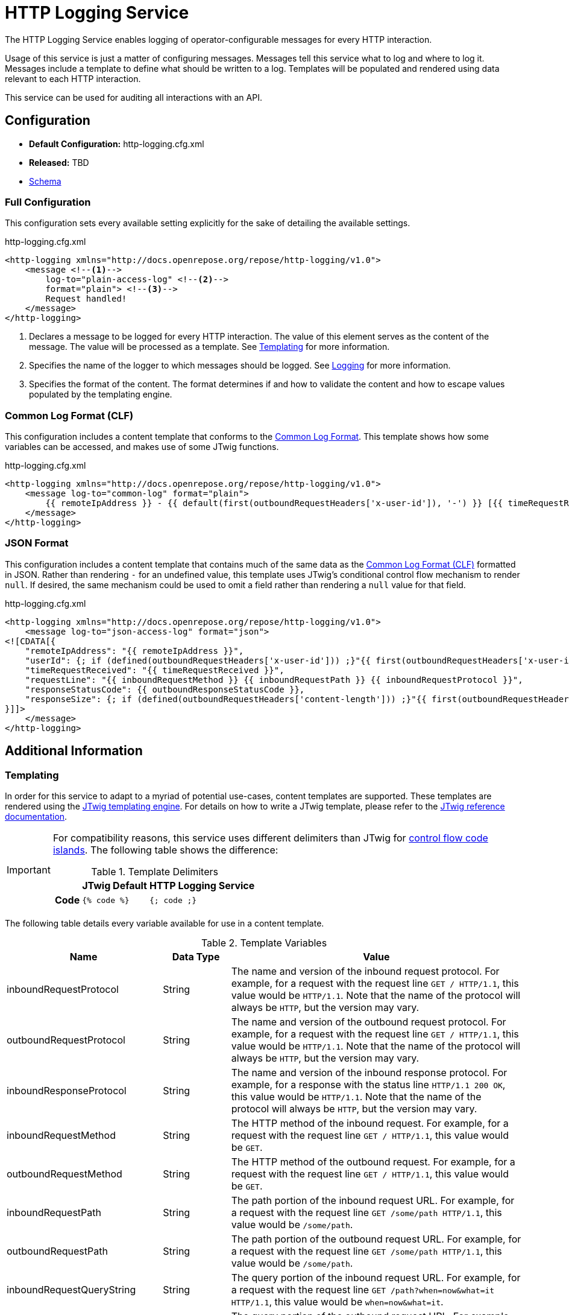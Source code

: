 = HTTP Logging Service

The HTTP Logging Service enables logging of operator-configurable messages for every HTTP interaction.

Usage of this service is just a matter of configuring messages.
Messages tell this service what to log and where to log it.
Messages include a template to define what should be written to a log.
Templates will be populated and rendered using data relevant to each HTTP interaction.

This service can be used for auditing all interactions with an API.

== Configuration

* *Default Configuration:* http-logging.cfg.xml
* *Released:* TBD
* link:../schemas/http-logging.xsd[Schema]

=== Full Configuration

This configuration sets every available setting explicitly for the sake of detailing the available settings.

[source,xml]
.http-logging.cfg.xml
----
<http-logging xmlns="http://docs.openrepose.org/repose/http-logging/v1.0">
    <message <!--1-->
        log-to="plain-access-log" <!--2-->
        format="plain"> <!--3-->
        Request handled!
    </message>
</http-logging>
----
<1> Declares a message to be logged for every HTTP interaction.
    The value of this element serves as the content of the message.
    The value will be processed as a template.
    See <<Templating>> for more information.
<2> Specifies the name of the logger to which messages should be logged.
    See <<../architecture/logging.adoc#, Logging>> for more information.
<3> Specifies the format of the content.
    The format determines if and how to validate the content and how to escape values populated by the templating engine.

=== Common Log Format (CLF)

This configuration includes a content template that conforms to the https://www.w3.org/Daemon/User/Config/Logging.html#common-logfile-format[Common Log Format].
This template shows how some variables can be accessed, and makes use of some JTwig functions.

[source,xml]
.http-logging.cfg.xml
----
<http-logging xmlns="http://docs.openrepose.org/repose/http-logging/v1.0">
    <message log-to="common-log" format="plain">
        {{ remoteIpAddress }} - {{ default(first(outboundRequestHeaders['x-user-id']), '-') }} [{{ timeRequestReceived }}] "{{ inboundRequestMethod }} {{ inboundRequestPath }} {{ inboundRequestProtocol }}" {{ outboundResponseStatusCode }} {{ default(first(outboundResponseHeaders['content-length']), '-') }}
    </message>
</http-logging>
----

=== JSON Format

This configuration includes a content template that contains much of the same data as the <<Common Log Format (CLF)>> formatted in JSON.
Rather than rendering `-` for an undefined value, this template uses JTwig's conditional control flow mechanism to render `null`.
If desired, the same mechanism could be used to omit a field rather than rendering a `null` value for that field.

[source,xml]
.http-logging.cfg.xml
----
<http-logging xmlns="http://docs.openrepose.org/repose/http-logging/v1.0">
    <message log-to="json-access-log" format="json">
<![CDATA[{
    "remoteIpAddress": "{{ remoteIpAddress }}",
    "userId": {; if (defined(outboundRequestHeaders['x-user-id'])) ;}"{{ first(outboundRequestHeaders['x-user-id']) }}"{; else ;}null{; endif ;},
    "timeRequestReceived": "{{ timeRequestReceived }}",
    "requestLine": "{{ inboundRequestMethod }} {{ inboundRequestPath }} {{ inboundRequestProtocol }}",
    "responseStatusCode": {{ outboundResponseStatusCode }},
    "responseSize": {; if (defined(outboundRequestHeaders['content-length'])) ;}"{{ first(outboundRequestHeaders['content-length']) }}"{; else ;}null{; endif ;}
}]]>
    </message>
</http-logging>
----

== Additional Information

=== Templating

In order for this service to adapt to a myriad of potential use-cases, content templates are supported.
These templates are rendered using the http://jtwig.org[JTwig templating engine].
For details on how to write a JTwig template, please refer to the http://jtwig.org/documentation/reference[JTwig reference documentation].

[IMPORTANT]
====
For compatibility reasons, this service uses different delimiters than JTwig for http://jtwig.org/documentation/reference/syntax/code-islands#control-flow[control flow code islands].
The following table shows the difference:

[cols="h,2*", options="header,autowidth"]
.Template Delimiters
|===
|
| JTwig Default
| HTTP Logging Service

| Code
| `{% code %}`
| `{; code ;}`
|===
====

The following table details every variable available for use in a content template.

[cols="3*", options="header,autowidth"]
.Template Variables
|===
| Name
| Data Type
| Value

| inboundRequestProtocol
| String
| The name and version of the inbound request protocol.
For example, for a request with the request line `GET / HTTP/1.1`, this value would be `HTTP/1.1`.
Note that the name of the protocol will always be `HTTP`, but the version may vary.

| outboundRequestProtocol
| String
| The name and version of the outbound request protocol.
For example, for a request with the request line `GET / HTTP/1.1`, this value would be `HTTP/1.1`.
Note that the name of the protocol will always be `HTTP`, but the version may vary.

| inboundResponseProtocol
| String
| The name and version of the inbound response protocol.
For example, for a response with the status line `HTTP/1.1 200 OK`, this value would be `HTTP/1.1`.
Note that the name of the protocol will always be `HTTP`, but the version may vary.

| inboundRequestMethod
| String
| The HTTP method of the inbound request.
For example, for a request with the request line `GET / HTTP/1.1`, this value would be `GET`.

| outboundRequestMethod
| String
| The HTTP method of the outbound request.
For example, for a request with the request line `GET / HTTP/1.1`, this value would be `GET`.

| inboundRequestPath
| String
| The path portion of the inbound request URL.
For example, for a request with the request line `GET /some/path HTTP/1.1`, this value would be `/some/path`.

| outboundRequestPath
| String
| The path portion of the outbound request URL.
For example, for a request with the request line `GET /some/path HTTP/1.1`, this value would be `/some/path`.

| inboundRequestQueryString
| String
| The query portion of the inbound request URL.
For example, for a request with the request line `GET /path?when=now&what=it HTTP/1.1`, this value would be `when=now&what=it`.

| outboundRequestQueryString
| String
| The query portion of the outbound request URL.
For example, for a request with the request line `GET /path?when=now&what=it HTTP/1.1`, this value would be `when=now&what=it`.

| inboundRequestUrl
| String
| The full inbound request URL minus the query portion.
For example, for a request with the request line `GET /path?when=now HTTP/1.1` and the header `Host: example.com`, this value would be `http://example.com/path`.

| outboundRequestUrl
| String
| The full outbound request URL minus the query portion.
For example, for a request with the request line `GET /path?when=now HTTP/1.1` and the header `Host: example.com`, this value would be `http://example.com/path`.

| inboundRequestHeaders
| Map<String, List<String>>
a| The headers on the inbound request.
The keys in this map are the header names while the values are lists of corresponding header values.
The keys (i.e., header names) are case-sensitive and will only contain lowercase letters.
Headers with multiple values spanning multiple lines will have a value list with one item for each line.
For example, given the header lines:
```
Test-Header: foo, bar
Test-Header: baz
```
The value of this variable would be:
```
{ "test-header": ["foo, bar", "baz"] }
```

| outboundRequestHeaders
| Map<String, List<String>>
a| The headers on the outbound request.
The keys in this map are the header names while the values are lists of corresponding header values.
The keys (i.e., header names) are case-sensitive and will only contain lowercase letters.
Headers with multiple values spanning multiple lines will have a value list with one item for each line.
For example, given the header lines:
```
Test-Header: foo, bar
Test-Header: baz
```
The value of this variable would be:
```
{ "test-header": ["foo, bar", "baz"] }
```

| outboundResponseHeaders
| Map<String, List<String>>
a| The headers on the outbound response.
The keys in this map are the header names while the values are lists of corresponding header values.
The keys (i.e., header names) are case-sensitive and will only contain lowercase letters.
Headers with multiple values spanning multiple lines will have a value list with one item for each line.
For example, given the header lines:
```
Test-Header: foo, bar
Test-Header: baz
```
The value of this variable would be:
```
{ "test-header": ["foo, bar", "baz"] }
```

| outboundResponseStatusCode
| Integer
| The status code of the outbound response.
For example, for a response with the status line `HTTP/1.1 200 OK`, this value would be `200`.

| outboundResponseReasonPhrase
| String
| The reason phrase of the outbound response.
For example, for a response with the status line `HTTP/1.1 200 OK`, this value would be `OK`.

| timeRequestReceived
| https://docs.oracle.com/javase/8/docs/api/java/time/Instant.html[Instant]
| The time at which the inbound request was received.
Evaluating this variable in an expression (i.e., `{{ timeRequestReceived }}`) will result in the value of https://docs.oracle.com/javase/8/docs/api/java/time/Instant.html#toString--[Instant.toString] being rendered.

| timeToHandleRequest
| https://docs.oracle.com/javase/8/docs/api/java/time/Duration.html[Duration]
| The amount of time between receiving an inbound request and sending an outbound response.
Evaluating this variable in an expression (i.e., `{{ timeToHandleRequest }}`) will result in the value of https://docs.oracle.com/javase/8/docs/api/java/time/Duration.html#toString--[Duration.toString] being rendered.
This value can be rendered as the amount of time in milliseconds by calling the https://docs.oracle.com/javase/8/docs/api/java/time/Duration.html#toMillis--[Duration.toMillis] method (i.e., `{{ timeToHandleRequest.toMillis }}`).

| timeInOriginService
| https://docs.oracle.com/javase/8/docs/api/java/time/Duration.html[Duration]
| The amount of time between sending an outbound request to the origin service and receiving an inbound response.
Evaluating this variable in an expression (i.e., `{{ timeInOriginService }}`) will result in the value of https://docs.oracle.com/javase/8/docs/api/java/time/Duration.html#toString--[Duration.toString] being rendered.
This value can be rendered as the amount of time in milliseconds by calling the https://docs.oracle.com/javase/8/docs/api/java/time/Duration.html#toMillis--[Duration.toMillis] method (i.e., `{{ timeToHandleRequest.toMillis }}`).

| localIpAddress
| String
| The Internet Protocol (IP) address of the interface on which the inbound request was received.

| remoteIpAddress
| String
| The Internet Protocol (IP) address of the client or last proxy that sent the inbound request.

| remoteHost
| String
| The fully qualified name of the client or the last proxy that sent the inbound request.

| traceId
| String
| The ID associated with the inbound request used for tracing purposes.
This value will match the value from the decoded `X-Trans-Id` header.

| extensions
| Map<String, Object>
| Extension data that does not correspond to any of the other defined variables.
The data types of the values of this map are unknown.
Using this map in a template will require coordination between the template author and the developer that added the desired mapping.
This variable serves as an extension point which allows third-party developers to inject arbitrary data into this service.
|===

[NOTE]
====
A distinction is made between inbound and outbound requests and responses.
This distinction allows template authors to retrieve data associated with a request or response at a particular point during the processing of the HTTP interaction.
The inbound qualifier denotes the point at which an HTTP message is received by *Repose*.
The outbound qualifier denotes the point at which an HTTP message is sent by *Repose*.
An inbound request and an outbound response define the interaction with an end-user while an outbound request and inbound response define the interaction with the origin service.
====

=== For Developers

This service introduces the concept of an HTTP logging context.
An HTTP logging context is a container for data related to an individual HTTP interaction.
An HTTP interaction is the exchange of an HTTP request and response.

While this service provides the means to open and close a logging context, it does not do so automatically.
Logging contexts are opened and closed by code which uses this service and is hooked into the container lifecycle.
While it is possible to create a new logging context at any time using this service, it is not the expected usage.
Rather, the logging context created when a new request is received is expected to be used.
That logging context will be passed around in a request attribute with the key `org.openrepose.core.services.httplogging.context`.

To be clear, this service only manages:

* Configuration of logging parameters to answer the questions of what to log and where to log it.
* Handling the processing of the logging context (i.e., rendering messages and sending those messages to the logging system) which answers the question of how to log.

Notably, this service does not manage:

* The lifecycle of the logging context for an HTTP interaction which answers the question of when to log.
* Collection of data related to an HTTP interaction which assists in answering the question of what to log.
** However, this service does provide the logging context interface to be used for data collection.

Management of those facets is left to developers intent on interacting with the logging system supported by this service.

There many be instances when it is desired to add data to the logging context that is not part of the predefined data set.
For this reason, the logging context supports extension data.
Extension data can be accessed and modified via the `extensions` field of the logging context.
Extension data is not validated by this service; it is passed as a map directly to the templating engine.
